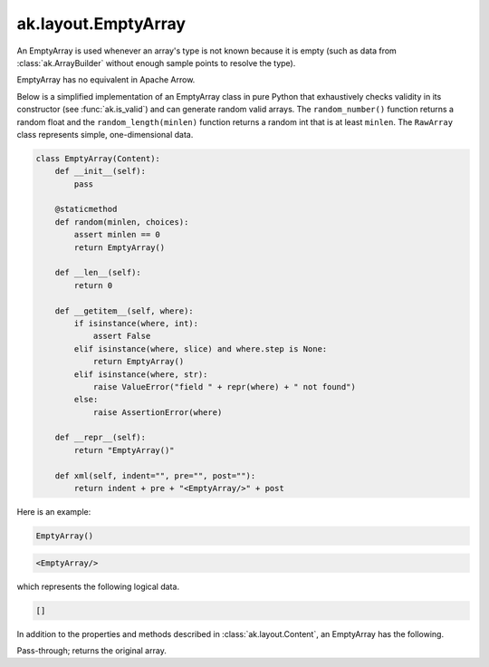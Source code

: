 .. py:currentmodule:: ak.layout

ak.layout.EmptyArray
--------------------

An EmptyArray is used whenever an array's type is not known because it is empty
(such as data from :class:`ak.ArrayBuilder` without enough sample points
to resolve the type).

EmptyArray has no equivalent in Apache Arrow.

Below is a simplified implementation of an EmptyArray class in pure Python
that exhaustively checks validity in its constructor (see
:func:`ak.is_valid`) and can generate random valid arrays. The
``random_number()`` function returns a random float and the
``random_length(minlen)`` function returns a random int that is at least
``minlen``. The ``RawArray`` class represents simple, one-dimensional data.

.. code-block:: python

    class EmptyArray(Content):
        def __init__(self):
            pass

        @staticmethod
        def random(minlen, choices):
            assert minlen == 0
            return EmptyArray()

        def __len__(self):
            return 0

        def __getitem__(self, where):
            if isinstance(where, int):
                assert False
            elif isinstance(where, slice) and where.step is None:
                return EmptyArray()
            elif isinstance(where, str):
                raise ValueError("field " + repr(where) + " not found")
            else:
                raise AssertionError(where)

        def __repr__(self):
            return "EmptyArray()"

        def xml(self, indent="", pre="", post=""):
            return indent + pre + "<EmptyArray/>" + post

Here is an example:

.. code-block:: python

    EmptyArray()

.. code-block:: xml

    <EmptyArray/>

which represents the following logical data.

.. code-block:: python

    []

In addition to the properties and methods described in :class:`ak.layout.Content`,
an EmptyArray has the following.

.. py:class:: EmptyArray(identities=None, parameters=None)

    .. py:method:: EmptyArray.__init__(identities=None, parameters=None)
        
    .. py:method:: EmptyArray.toNumpyArray()
        
        Converts this EmptyArray into a :class:`ak.layout.NumpyArray` with 64-bit
        floating-point type.
        
Pass-through; returns the original array.
